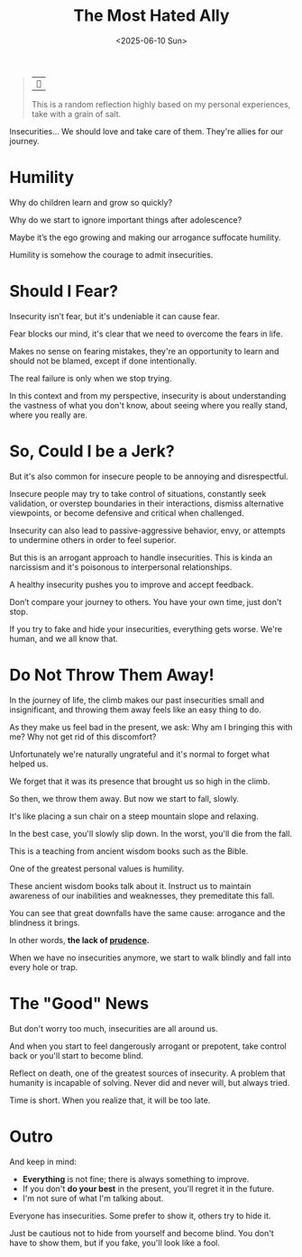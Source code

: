 #+title: The Most Hated Ally
#+DATE: <2025-06-10 Sun>
#+filetags: awareness

#+begin_quote
| ~~

This is a random reflection highly based on my personal experiences, take with a grain of salt.
#+end_quote

Insecurities... We should love and take care of them. They're allies for our journey.

* Humility
Why do children learn and grow so quickly?

Why do we start to ignore important things after adolescence?

Maybe it’s the ego growing and making our arrogance suffocate humility.

Humility is somehow the courage to admit insecurities.


* Should I Fear?
Insecurity isn’t fear, but it's undeniable it can cause fear.

Fear blocks our mind, it's clear that we need to overcome the fears in life.

Makes no sense on fearing mistakes, they're an opportunity to learn and should not be blamed, except if done intentionally.

The real failure is only when we stop trying.

In this context and from my perspective, insecurity is about understanding the vastness of what you don't know, about seeing where you really stand, where you really are.


* So, Could I be a Jerk?
But it's also common for insecure people to be annoying and disrespectful.

Insecure people may try to take control of situations, constantly seek validation, or overstep boundaries in their interactions, dismiss alternative viewpoints, or become defensive and critical when challenged.

Insecurity can also lead to passive-aggressive behavior, envy, or attempts to undermine others in order to feel superior.

But this is an arrogant approach to handle insecurities. This is kinda an narcissism and it's poisonous to interpersonal relationships.

A healthy insecurity pushes you to improve and accept feedback.

Don’t compare your journey to others. You have your own time, just don't stop.

If you try to fake and hide your insecurities, everything gets worse. We're human, and we all know that.


* Do Not Throw Them Away!
In the journey of life, the climb makes our past insecurities small and insignificant, and throwing them away feels like an easy thing to do.

As they make us feel bad in the present, we ask: Why am I bringing this with me? Why not get rid of this discomfort?

Unfortunately we're naturally ungrateful and it's normal to forget what helped us.

We forget that it was its presence that brought us so high in the climb.

So then, we throw them away. But now we start to fall, slowly.

It's like placing a sun chair on a steep mountain slope and relaxing.

In the best case, you'll slowly slip down. In the worst, you'll die from the fall.

This is a teaching from ancient wisdom books such as the Bible.

One of the greatest personal values is humility.

These ancient wisdom books talk about it. Instruct us to maintain awareness of our inabilities and weaknesses, they premeditate this fall.

You can see that great downfalls have the same cause: arrogance and the blindness it brings.

In other words, *the lack of _prudence_.*

When we have no insecurities anymore, we start to walk blindly and fall into every hole or trap.


* The "Good" News
But don't worry too much, insecurities are all around us.

And when you start to feel dangerously arrogant or prepotent, take control back or you'll start to become blind.

Reflect on death, one of the greatest sources of insecurity. A problem that humanity is incapable of solving. Never did and never will, but always tried.

Time is short. When you realize that, it will be too late.


* Outro
And keep in mind:
- *Everything* is not fine; there is always something to improve.
- If you don't *do your best* in the present, you'll regret it in the future.
- I'm not sure of what I'm talking about.

Everyone has insecurities. Some prefer to show it, others try to hide it.

Just be cautious not to hide from yourself and become blind. You don't have to show them, but if you fake, you'll look like a fool.
